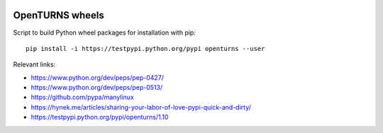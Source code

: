 .. image:: https://travis-ci.org/openturns/build-wheel.svg?branch=master
    :target: https://travis-ci.org/openturns/build-wheel

================
OpenTURNS wheels
================

Script to build Python wheel packages for installation with pip::

    pip install -i https://testpypi.python.org/pypi openturns --user

Relevant links:

- https://www.python.org/dev/peps/pep-0427/
- https://www.python.org/dev/peps/pep-0513/
- https://github.com/pypa/manylinux
- https://hynek.me/articles/sharing-your-labor-of-love-pypi-quick-and-dirty/
- https://testpypi.python.org/pypi/openturns/1.10
